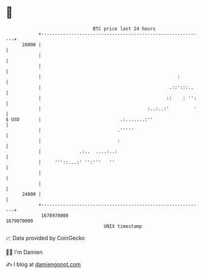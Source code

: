 * 👋

#+begin_example
                                   BTC price last 24 hours                    
               +------------------------------------------------------------+ 
         28000 |                                                            | 
               |                                                            | 
               |                                                            | 
               |                                                  :         | 
               |                                               .::':::..    | 
               |                                              ::    : '':   | 
               |                                       :..:..:'         '   | 
   $ USD       |                             .:.......:''                   | 
               |                            .'''''                          | 
               |                            :                               | 
               |              .:..  ....:..:                                | 
               |     '''::...:' '':'''   ''                                 | 
               |                                                            | 
               |                                                            | 
         24000 |                                                            | 
               +------------------------------------------------------------+ 
                1678970000                                        1679070000  
                                       UNIX timestamp                         
#+end_example
📈 Data provided by CoinGecko

🧑‍💻 I'm Damien

✍️ I blog at [[https://www.damiengonot.com][damiengonot.com]]
